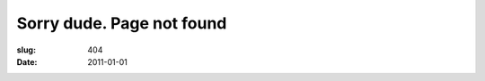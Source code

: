 Sorry dude. Page not found
##########################

:slug: 404
:date: 2011-01-01

.. image:: {filename}/static/404.jpg

